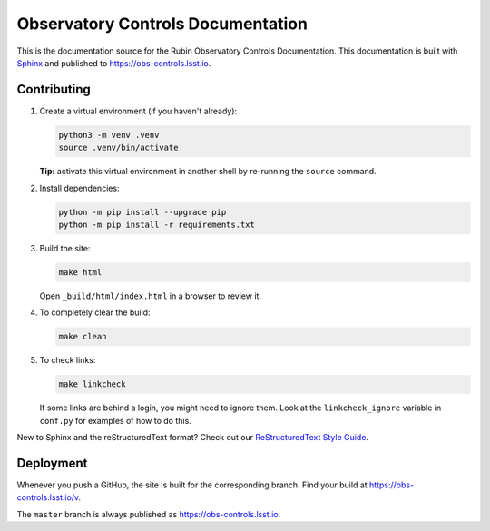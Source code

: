 ##################################
Observatory Controls Documentation
##################################

This is the documentation source for the Rubin Observatory Controls Documentation.
This documentation is built with `Sphinx <https://www.sphinx-doc.org/en/master/>`__ and published to https://obs-controls.lsst.io.

Contributing
============

1. Create a virtual environment (if you haven't already):

   .. code-block:: bash

      python3 -m venv .venv
      source .venv/bin/activate

   **Tip:** activate this virtual environment in another shell by re-running the ``source`` command.

2. Install dependencies:

   .. code-block:: bash

      python -m pip install --upgrade pip
      python -m pip install -r requirements.txt

3. Build the site:

   .. code-block:: bash

      make html

   Open ``_build/html/index.html`` in a browser to review it.

4. To completely clear the build:

   .. code-block:: bash

      make clean

5. To check links:

   .. code-block:: bash

      make linkcheck

   If some links are behind a login, you might need to ignore them.
   Look at the ``linkcheck_ignore`` variable in ``conf.py`` for examples of how to do this.

New to Sphinx and the reStructuredText format?
Check out our `ReStructuredText Style Guide <https://developer.lsst.io/restructuredtext/style.html>`__.

Deployment
==========

Whenever you push a GitHub, the site is built for the corresponding branch.
Find your build at https://obs-controls.lsst.io/v.

The ``master`` branch is always published as https://obs-controls.lsst.io.
